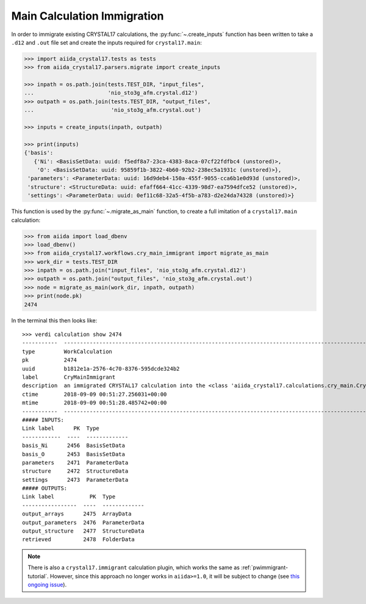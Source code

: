 .. _main_calculation_immigrant:

============================
Main Calculation Immigration
============================

In order to immigrate existing CRYSTAL17 calculations,
the :py:func:`~.create_inputs` function has been written
to take a ``.d12`` and ``.out`` file set
and create the inputs required for ``crystal17.main``:

.. code:: python

    >>> import aiida_crystal17.tests as tests
    >>> from aiida_crystal17.parsers.migrate import create_inputs

    >>> inpath = os.path.join(tests.TEST_DIR, "input_files",
    ...                       'nio_sto3g_afm.crystal.d12')
    >>> outpath = os.path.join(tests.TEST_DIR, "output_files",
    ...                        'nio_sto3g_afm.crystal.out')

    >>> inputs = create_inputs(inpath, outpath)

    >>> print(inputs)
    {'basis': 
       {'Ni': <BasisSetData: uuid: f5edf8a7-23ca-4383-8aca-07cf22fdfbc4 (unstored)>,
        'O': <BasisSetData: uuid: 95859f1b-3822-4b60-92b2-238ec5a1931c (unstored)>},
     'parameters': <ParameterData: uuid: 16d9deb4-150a-455f-9055-cca6b1e0d93d (unstored)>,
     'structure': <StructureData: uuid: efaff664-41cc-4339-98d7-ea7594dfce52 (unstored)>,
     'settings': <ParameterData: uuid: 0ef11c68-32a5-4f5b-a783-d2e24da74328 (unstored)>}

This function is used by the :py:func:`~.migrate_as_main` function,
to create a full imitation of a ``crystal17.main`` calculation:

.. code:: python

    >>> from aiida import load_dbenv
    >>> load_dbenv()
    >>> from aiida_crystal17.workflows.cry_main_immigrant import migrate_as_main
    >>> work_dir = tests.TEST_DIR
    >>> inpath = os.path.join("input_files", 'nio_sto3g_afm.crystal.d12')
    >>> outpath = os.path.join("output_files", 'nio_sto3g_afm.crystal.out')
    >>> node = migrate_as_main(work_dir, inpath, outpath)
    >>> print(node.pk)
    2474

In the terminal this then looks like:

::

    >>> verdi calculation show 2474
    -----------  ----------------------------------------------------------------------------------------------------------------------
    type         WorkCalculation
    pk           2474
    uuid         b1812e1a-2576-4c70-8376-595dcde324b2
    label        CryMainImmigrant
    description  an immigrated CRYSTAL17 calculation into the <class 'aiida_crystal17.calculations.cry_main.CryMainCalculation'> format
    ctime        2018-09-09 00:51:27.256031+00:00
    mtime        2018-09-09 00:51:28.485742+00:00
    -----------  ----------------------------------------------------------------------------------------------------------------------
    ##### INPUTS:
    Link label      PK  Type
    ------------  ----  -------------
    basis_Ni      2456  BasisSetData
    basis_O       2453  BasisSetData
    parameters    2471  ParameterData
    structure     2472  StructureData
    settings      2473  ParameterData
    ##### OUTPUTS:
    Link label           PK  Type
    -----------------  ----  -------------
    output_arrays      2475  ArrayData
    output_parameters  2476  ParameterData
    output_structure   2477  StructureData
    retrieved          2478  FolderData

.. note::

    There is also a ``crystal17.immigrant`` calculation plugin,
    which works the same as :ref:`pwimmigrant-tutorial`.
    However, since this approach no longer works in
    ``aiida>=1.0``, it will be subject to change
    (see `this ongoing issue <https://github.com/aiidateam/aiida_core/issues/1892>`_).

